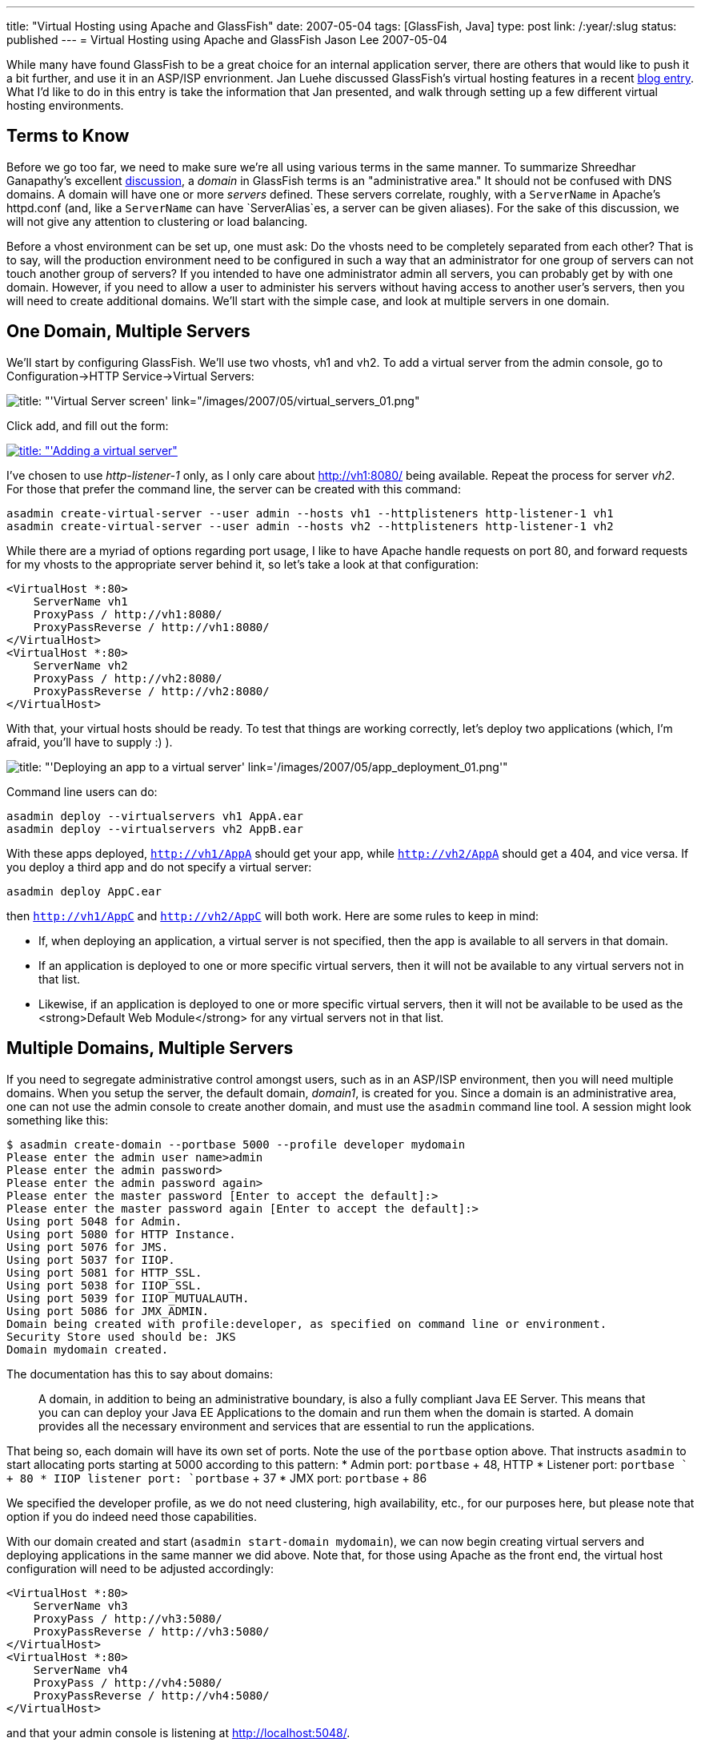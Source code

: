 ---
title: "Virtual Hosting using Apache and GlassFish"
date: 2007-05-04
tags: [GlassFish, Java]
type: post
link: /:year/:slug
status: published
---
= Virtual Hosting using Apache and GlassFish
Jason Lee
2007-05-04

While many have found GlassFish to be a great choice for an internal application server, there are others that would like to push it a bit further, and use it in an ASP/ISP envrionment.  Jan Luehe discussed GlassFish's virtual hosting features in a recent http://blogs.sun.com/jluehe/entry/virtual_hosting_features_in_glassfish[blog entry].  What I'd like to do in this entry is take the information that Jan presented, and walk through setting up a few different virtual hosting environments.
// more

Terms to Know
-------------
Before we go too far, we need to make sure we're all using various terms in the same manner.  To summarize Shreedhar Ganapathy's excellent http://blogs.sun.com/shreedhar/entry/understanding_the_glassfish_domain_model[discussion], a _domain_ in GlassFish terms is an "administrative area."  It should not be confused with DNS domains.  A domain will have one or more _servers_ defined.  These servers correlate, roughly, with a `ServerName` in Apache's httpd.conf (and, like a `ServerName` can have `ServerAlias`es, a server can be given aliases).  For the sake of this discussion, we will not give any attention to clustering or load balancing.

Before a vhost environment can be set up, one must ask:  Do the vhosts need to be completely separated from each other?  That is to say, will the production environment need to be configured in such a way that an administrator for one group of servers can not touch another group of servers?  If you intended to have one administrator admin all servers, you can probably get by with one domain.  However, if you need to allow a user to administer his servers without having access to another user's servers, then you will need to create additional domains.  We'll start with the simple case, and look at multiple servers in one domain.

One Domain, Multiple Servers
----------------------------
We'll start by configuring GlassFish.  We'll use two vhosts, vh1 and vh2.  To add a virtual server from the admin console, go to Configuration->HTTP Service->Virtual Servers:

image::/images/2007/05/virtual_servers_01.thumbnail.png[title: "'Virtual Server screen' link="/images/2007/05/virtual_servers_01.png"]

Click add, and fill out the form:

image::/images/2007/05/virtual_servers_02.thumbnail.png[title: "'Adding a virtual server", link="/images/2007/05/virtual_servers_02.png"]

I've chosen to use _http-listener-1_ only, as I only care about http://vh1:8080/ being available.  Repeat the process for server _vh2_.  For those that prefer the command line, the server can be created with this command:

[source,bash,linenums]
----
asadmin create-virtual-server --user admin --hosts vh1 --httplisteners http-listener-1 vh1
asadmin create-virtual-server --user admin --hosts vh2 --httplisteners http-listener-1 vh2
----

While there are a myriad of options regarding port usage, I like to have Apache handle requests on port 80, and forward requests for my vhosts to the appropriate server behind it, so let's take a look at that configuration:

[source,xml,linenums]
----
<VirtualHost *:80>
    ServerName vh1
    ProxyPass / http://vh1:8080/
    ProxyPassReverse / http://vh1:8080/
</VirtualHost>
<VirtualHost *:80>
    ServerName vh2
    ProxyPass / http://vh2:8080/
    ProxyPassReverse / http://vh2:8080/
</VirtualHost>
----

With that, your virtual hosts should be ready.  To test that things are working correctly, let's deploy two applications (which, I'm afraid, you'll have to supply :) ).

image::/images/2007/05/app_deployment_01.thumbnail.png[title: "'Deploying an app to a virtual server' link='/images/2007/05/app_deployment_01.png'"]

Command line users can do:

[source,bash,linenums]
----
asadmin deploy --virtualservers vh1 AppA.ear
asadmin deploy --virtualservers vh2 AppB.ear
----

With these apps deployed, `http://vh1/AppA` should get your app, while `http://vh2/AppA` should get a 404, and vice versa.  If you deploy a third app and do not specify a virtual server:

[source,bash,linenums]
----
asadmin deploy AppC.ear
----

then `http://vh1/AppC` and `http://vh2/AppC` will both work.  Here are some rules to keep in mind:

* If, when deploying an application, a virtual server is not specified, then the app is available to all servers in that domain.
* If an application is deployed to one or more specific virtual servers, then it will not be available to any virtual servers not in that list.
* Likewise, if an application is deployed to one or more specific virtual servers, then it will not be available to be used as the <strong>Default Web Module</strong> for any virtual servers not in that list.

Multiple Domains, Multiple Servers
----------------------------------
If you need to segregate administrative control amongst users, such as in an ASP/ISP environment, then you will need multiple domains.  When you setup the server, the default domain, _domain1_, is created for you.  Since a domain is an administrative area, one can not use the admin console to create another domain, and must use the `asadmin` command line tool.  A session might look something like this:

[source,bash,linenums]
----
$ asadmin create-domain --portbase 5000 --profile developer mydomain
Please enter the admin user name>admin
Please enter the admin password>
Please enter the admin password again>
Please enter the master password [Enter to accept the default]:>
Please enter the master password again [Enter to accept the default]:>
Using port 5048 for Admin.
Using port 5080 for HTTP Instance.
Using port 5076 for JMS.
Using port 5037 for IIOP.
Using port 5081 for HTTP_SSL.
Using port 5038 for IIOP_SSL.
Using port 5039 for IIOP_MUTUALAUTH.
Using port 5086 for JMX_ADMIN.
Domain being created with profile:developer, as specified on command line or environment.
Security Store used should be: JKS
Domain mydomain created.
----

The documentation has this to say about domains:

_____
A domain, in addition to being an  administrative  boundary, is also a  fully compliant Java EE Server. This means that you can can deploy your Java EE  Applications to the domain and run them when the domain is  started.  A  domain  provides  all   the necessary environment and services that are essential to run the applications.
_____

That being so, each domain will have its own set of ports.  Note the use of the `portbase` option above.  That instructs `asadmin` to start allocating ports starting at 5000 according to this pattern:
* Admin port: `portbase` + 48, HTTP
* Listener port: `portbase ` +  80
* IIOP  listener  port: `portbase` + 37
* JMX port: `portbase` + 86

We specified the developer profile, as we do not need clustering, high availability, etc., for our purposes here, but please note that option if you do indeed need those capabilities.

With our domain created and start (`asadmin start-domain mydomain`), we can now begin creating virtual servers and deploying applications in the same manner we did above.  Note that, for those using Apache as the front end, the virtual host configuration will need to be adjusted accordingly:

[source,xml,linenums]
----
<VirtualHost *:80>
    ServerName vh3
    ProxyPass / http://vh3:5080/
    ProxyPassReverse / http://vh3:5080/
</VirtualHost>
<VirtualHost *:80>
    ServerName vh4
    ProxyPass / http://vh4:5080/
    ProxyPassReverse / http://vh4:5080/
</VirtualHost>
----

and that your admin console is listening at http://localhost:5048/[].

Conclusion
----------
That should get you going!  There are some details that have been glossed over (such as memory usage), but you should now have in your hands a step-by-step guide on creating, configuring, and maintaining virtual servers using GlassFish.  If you have any questions, comments, corrections, etc., please feel free to leave a comment.
